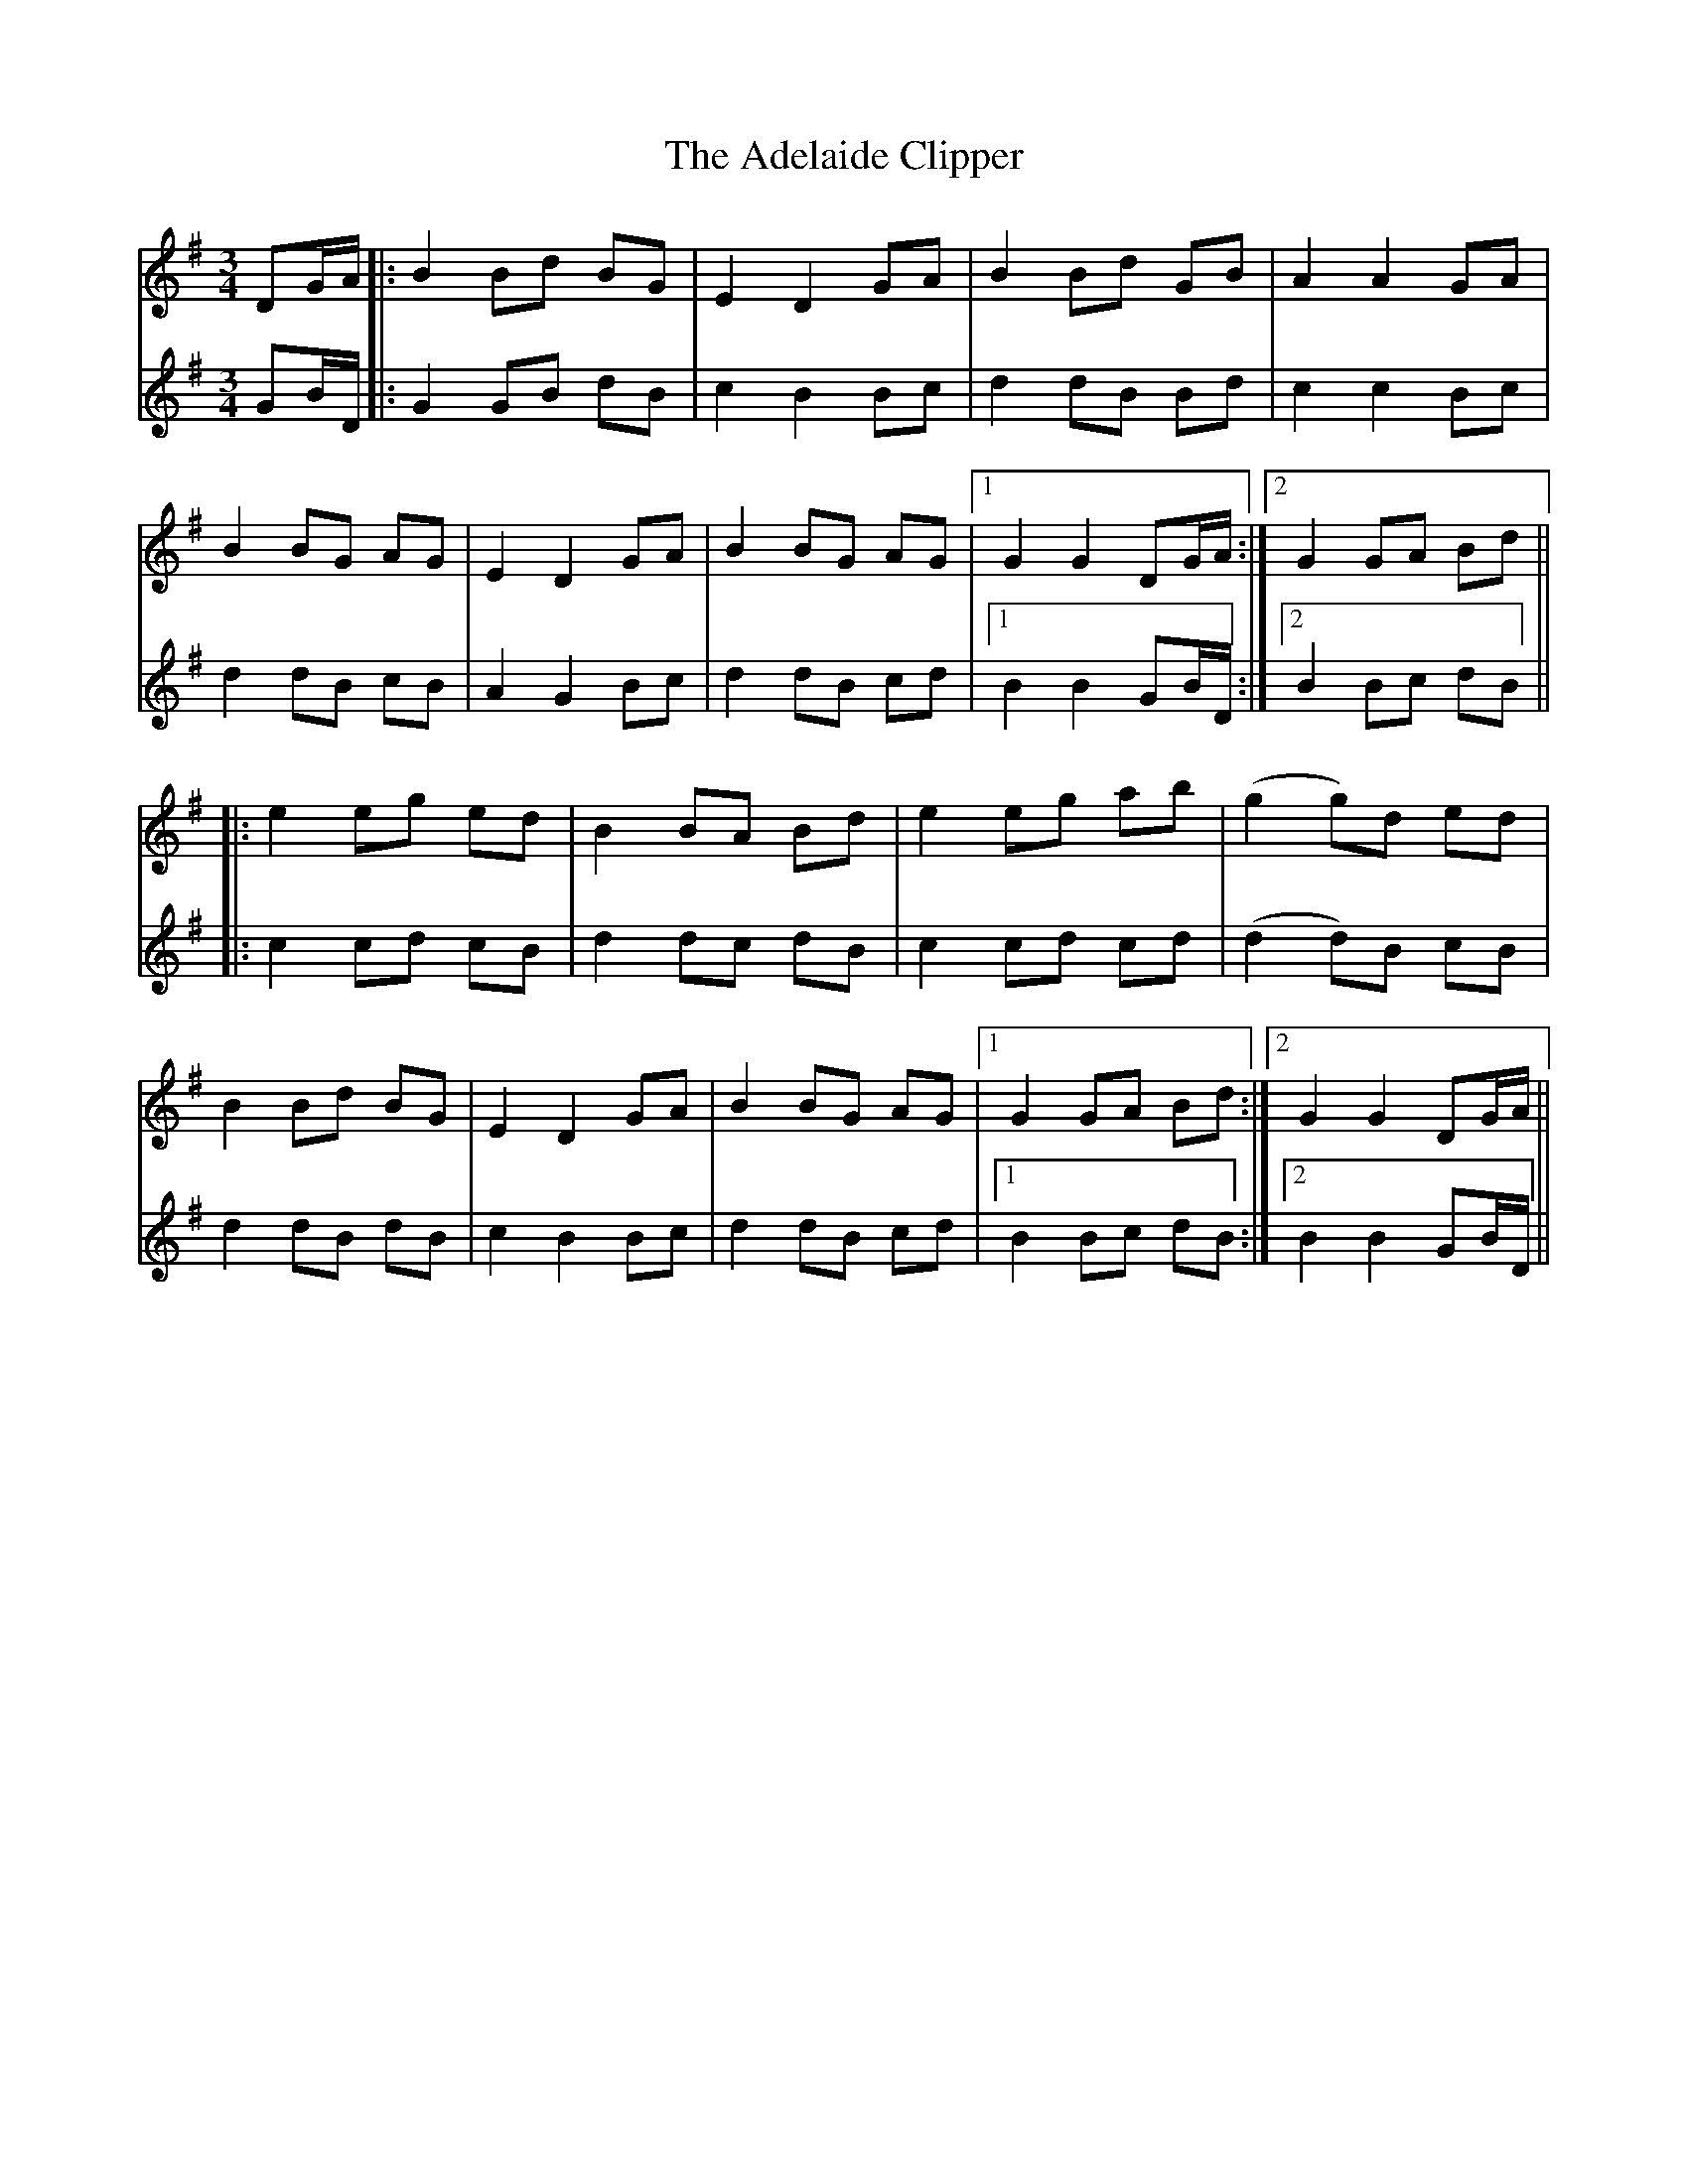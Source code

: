 X: 641
T: Adelaide Clipper, The
R: waltz
M: 3/4
K: Gmajor
V:1
DG/A/|:B2 Bd BG|E2 D2 GA|B2 Bd GB|A2 A2 GA|
V:2
GB/D/|:G2 GB dB|c2 B2 Bc|d2 dB Bd|c2 c2 Bc|
V:1
B2 BG AG|E2 D2 GA|B2 BG AG|1 G2 G2 DG/A/:|2 G2 GA Bd||
V:2
d2 dB cB|A2 G2 Bc|d2 dB cd|1 B2 B2 GB/D/:|2 B2 Bc dB||
V:1
|:e2 eg ed|B2 BA Bd|e2 eg ab|(g2 g)d ed|
V:2
|:c2 cd cB|d2 dc dB|c2 cd cd|(d2 d)B cB|
V:1
B2 Bd BG|E2 D2 GA|B2 BG AG|1 G2 GA Bd:|2 G2 G2 DG/A/||
V:2
d2 dB dB|c2 B2 Bc|d2 dB cd|1 B2 Bc dB:|2 B2 B2 GB/D/||

